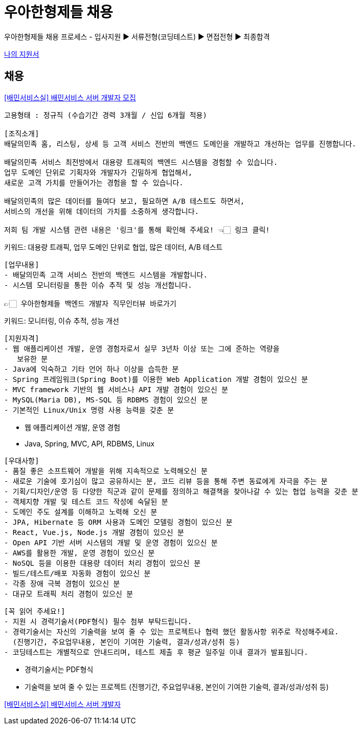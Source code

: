 = 우아한형제들 채용


우아한형제들 채용 프로세스
- 입사지원 ▶ 서류전형(코딩테스트) ▶ 면접전형 ▶ 최종합격

https://www.woowahan.com/#/recruit/result[나의 지원서]


== 채용
https://resume.woowahan.com/jobs/view.aspx?cc=244001&jidx=105678&pidx=11198&bidx=166014[[배민서비스실\] 배민서비스 서버 개발자 모집]

----
고용형태 : 정규직 (수습기간 경력 3개월 / 신입 6개월 적용)

[조직소개]
배달의민족 홈, 리스팅, 상세 등 고객 서비스 전반의 백엔드 도메인을 개발하고 개선하는 업무를 진행합니다.

배달의민족 서비스 최전방에서 대용량 트래픽의 백엔드 시스템을 경험할 수 있습니다.
업무 도메인 단위로 기획자와 개발자가 긴밀하게 협업해서,
새로운 고객 가치를 만들어가는 경험을 할 수 있습니다.

배달의민족의 많은 데이터를 들여다 보고, 필요하면 A/B 테스트도 하면서,
서비스의 개선을 위해 데이터의 가치를 소중하게 생각합니다.

저희 팀 개발 시스템 관련 내용은 '링크'를 통해 확인해 주세요! 👈🏻 링크 클릭!
----
키워드: 대용량 트래픽, 업무 도메인 단위로 협업, 많은 데이터, A/B 테스트

----
[업무내용]
- 배달의민족 고객 서비스 전반의 백엔드 시스템을 개발합니다.
- 시스템 모니터링을 통한 이슈 추적 및 성능 개선합니다.

👉🏻 우아한형제들 백엔드 개발자 직무인터뷰 바로가기
----
키워드: 모니터링, 이슈 추적, 성능 개선

----
[지원자격]
- 웹 애플리케이션 개발, 운영 경험자로서 실무 3년차 이상 또는 그에 준하는 역량을
   보유한 분
- Java에 익숙하고 기타 언어 하나 이상을 습득한 분
- Spring 프레임워크(Spring Boot)를 이용한 Web Application 개발 경험이 있으신 분
- MVC framework 기반의 웹 서비스나 API 개발 경험이 있으신 분
- MySQL(Maria DB), MS-SQL 등 RDBMS 경험이 있으신 분
- 기본적인 Linux/Unix 명령 사용 능력을 갖춘 분
----
* 웹 애플리케이션 개발, 운영 경험
* Java, Spring, MVC, API, RDBMS, Linux

----
[우대사항]
- 품질 좋은 소프트웨어 개발을 위해 지속적으로 노력해오신 분
- 새로운 기술에 호기심이 많고 공유하시는 분, 코드 리뷰 등을 통해 주변 동료에게 자극을 주는 분
- 기획/디자인/운영 등 다양한 직군과 같이 문제를 정의하고 해결책을 찾아나갈 수 있는 협업 능력을 갖춘 분
- 객체지향 개발 및 테스트 코드 작성에 숙달된 분
- 도메인 주도 설계를 이해하고 노력해 오신 분
- JPA, Hibernate 등 ORM 사용과 도메인 모델링 경험이 있으신 분
- React, Vue.js, Node.js 개발 경험이 있으신 분
- Open API 기반 서버 시스템의 개발 및 운영 경험이 있으신 분
- AWS를 활용한 개발, 운영 경험이 있으신 분
- NoSQL 등을 이용한 대용량 데이터 처리 경험이 있으신 분
- 빌드/테스트/배포 자동화 경험이 있으신 분
- 각종 장애 극복 경험이 있으신 분
- 대규모 트래픽 처리 경험이 있으신 분
----

----
[꼭 읽어 주세요!]
- 지원 시 경력기술서(PDF형식) 필수 첨부 부탁드립니다.
- 경력기술서는 자신의 기술력을 보여 줄 수 있는 프로젝트나 협력 했던 활동사항 위주로 작성해주세요.
  (진행기간, 주요업무내용, 본인이 기여한 기술력, 결과/성과/성취 등)
- 코딩테스트는 개별적으로 안내드리며, 테스트 제출 후 평균 일주일 이내 결과가 발표됩니다.
----
* 경력기술서는 PDF형식
* 기술력을 보여 줄 수 있는 프로젝트 (진행기간, 주요업무내용, 본인이 기여한 기술력, 결과/성과/성취 등)


https://www.wanted.co.kr/wd/26669[[배민서비스실\] 배민서비스 서버 개발자]
